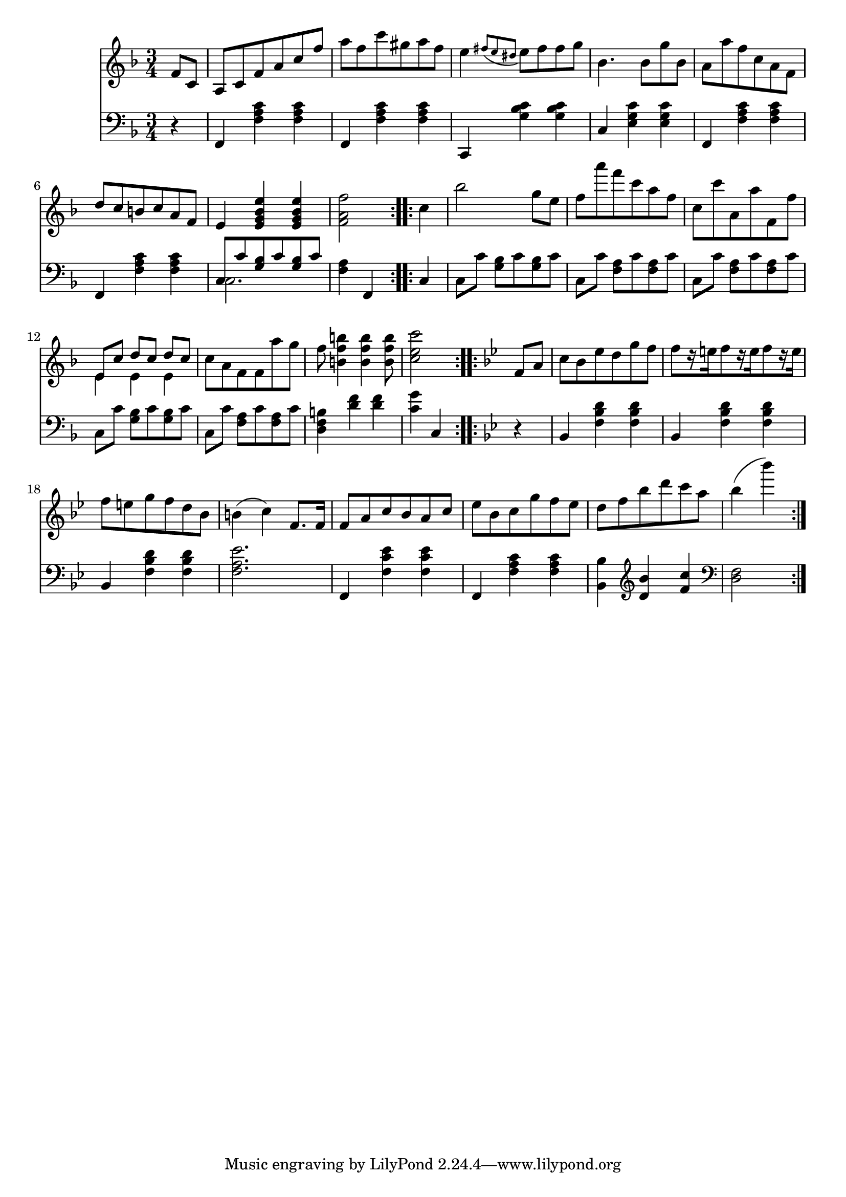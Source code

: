 righthand = \new Staff =
"1" {
\time 3/4
\clef "treble"
    \partial 4 
  \key f \major 
% start repeat
\repeat volta 2 
{
f'8 [c'8 ]  |
a8 [c'8 f'8 a'8 c''8 f''8 ]  |
a''8 [f''8 c'''8 gis''8 a''8 f''8 ]  |
e''4  \acciaccatura {fis''8 [e''8 dis''8 ] } e''8 [fis''8 fis''8 g''8 ]  |
bes'4. bes'8 [g''8 bes'8 ]  |
a'8 [a''8 f''8 c''8 a'8 f'8 ]  |
d''8 [c''8 b'8 c''8 a'8 f'8 ]  |
e'4  < e' g' bes' e''  >4  < e' g' bes' e''  >4  |
 < f' a' f''  >2  |

}
% ending repeat

% start repeat
\repeat volta 2 
{
c''4  |
bes''2 g''8 [e''8 ]  |
f''8 [a'''8 f'''8 c'''8 a''8 f''8 ]  |
c''8 [c'''8 a'8 a''8 f'8 f''8 ]  |
<<{e'8 [c''8 ] d''8 [c''8 ] d''8 [c''8 ] } \\ {e'4 e'4 e'4 }>> |
c''8 [a'8 f'8 f'8 a''8 g''8 ]  |
f''8  < b' f'' b''  >4  < b' f'' b''  >4  < b' f'' b''  >8  |
 < c'' e'' c'''  >2  |

}
% ending repeat

% start repeat
\repeat volta 2 
{
\key bes \major f'8 [a'8 ]  |
c''8 [bes'8 es''8 d''8 g''8 f''8 ]  |
f''8 [ r16 e''16 f''8  r16 e''16 f''8  r16 e''16 ]  |
f''8 [e''8 g''8 f''8 d''8 bes'8 ]  |
b'4(  c''4)  f'8. [f'16 ]  |
f'8 [a'8 c''8 bes'8 a'8 c''8 ]  |
es''8 [bes'8 c''8 g''8 f''8 es''8 ]  |
d''8 [f''8 bes''8 d'''8 c'''8 a''8 ]  |
bes''4(  bes'''4)   |

}
% ending repeat
}
lefthand = \new Staff =
"2" {
\time 3/4
\clef "bass"
    \partial 4 
  \key f \major 
% start repeat
\repeat volta 2 
{
 r4  |
f,4  < f a c'  >4  < f a c'  >4  |
f,4  < f a c'  >4  < f a c'  >4  |
c,4  < g bes c'  >4  < g bes c'  >4  |
c4  < e g c'  >4  < e g c'  >4  |
f,4  < f a c'  >4  < f a c'  >4  |
f,4  < f a c'  >4  < f a c'  >4  |
<<{c8 [c'8  < g bes  >8 c'8  < g bes  >8 c'8 ] } \\ {c2. }>> |
 < f a  >4 f,4  |

}
% ending repeat

% start repeat
\repeat volta 2 
{
c4  |
c8 [c'8 ]  < g bes  >8 [c'8  < g bes  >8 c'8 ]  |
c8 [c'8 ]  < f a  >8 [c'8  < f a  >8 c'8 ]  |
c8 [c'8 ]  < f a  >8 [c'8  < f a  >8 c'8 ]  |
c8 [c'8 ]  < g bes  >8 [c'8  < g bes  >8 c'8 ]  |
c8 [c'8 ]  < f a  >8 [c'8  < f a  >8 c'8 ]  |
 < d f b  >4  < d' f'  >4  < d' f'  >4  |
 < c' g'  >4 c4  |

}
% ending repeat

% start repeat
\repeat volta 2 
{
\key bes \major  r4  |
bes,4  < f bes d'  >4  < f bes d'  >4  |
bes,4  < f bes d'  >4  < f bes d'  >4  |
bes,4  < f bes d'  >4  < f bes d'  >4  |
 < f a es'  >2.  |
f,4  < f c' es'  >4  < f c' es'  >4  |
f,4  < f a c'  >4  < f a c'  >4  |
 < bes, bes  >4 
\clef "treble"  < d' bes'  >4  < f' c''  >4  |

\clef "bass"  < f d  >2  |

}
% ending repeat
}


\score {
  {
    <<
      \righthand
      \lefthand
    >>
  }
%  \layout {}
%  \midi {}
}

